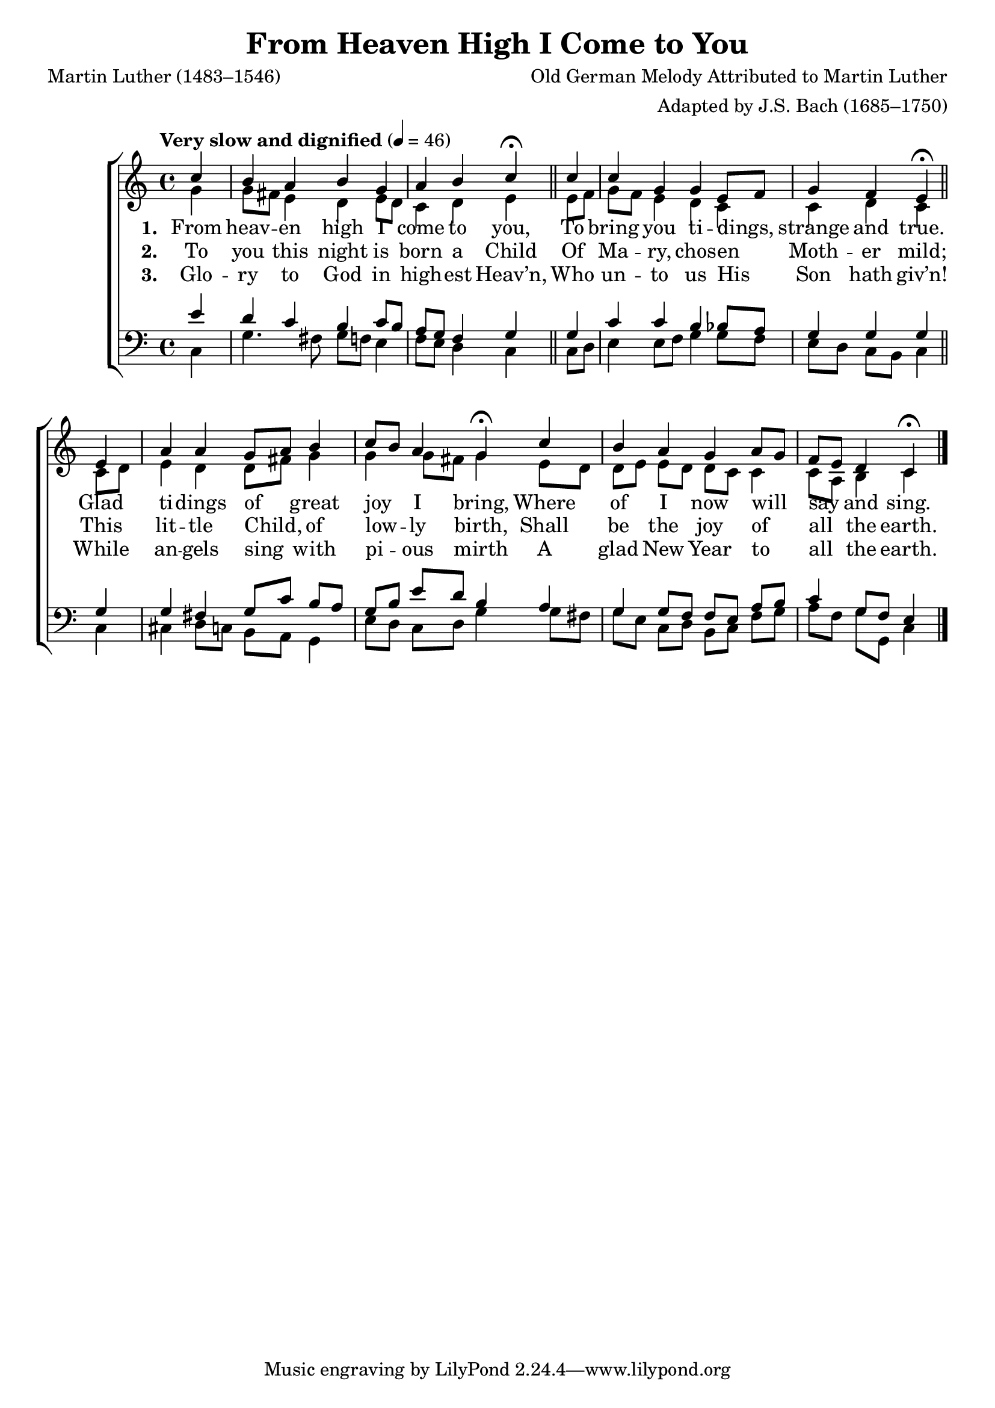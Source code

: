 ﻿\version "2.14.2"

\header {
    title = "From Heaven High I Come to You"
    poet = "Martin Luther (1483–1546)"
    translator = "tr. by Catherine Winkworth (1827–1878)"
    composer = "Old German Melody Attributed to Martin Luther"
    arranger = "Adapted by J.S. Bach (1685–1750)"
    %source = \markup { from \italic "The English Hymnal" ", 1906"}
  }

global = {
  \key c \major
  \time 4/4
  \autoBeamOff
  %\mergeDifferentlyHeadedOn
  \tempo "Very slow and dignified" 4 = 46
}

sopMusic = \relative c'' {
  \partial 4 c4 |
  b a b g |
  a b c\fermata \bar "||"
  
  c |
  c g g e8[ f] |
  g4 f e\fermata \bar"||"
  
  e |
  a a g8[ a] b4 |
  c8[ b] a4 g\fermata
  
  c4 |
  b a g a8[ g] |
  f[ e] d4 c\fermata \bar "|."
}
sopWords = \lyricmode {
  
}

altoMusic = \relative c' {
  g'4 |
  g8[ fis] e4 d e8[ d] |
  c4 d e 
  
  e8[ f] |
  g[ f] e4 d c |
  c d c 
  
  c8[ d] |
  e4 d d8[ fis] g4 |
  g g8[ fis] g4 
  
  e8[ d] |
  d[ e] e[ d] d[ c] c4 |
  c8[ a] b4 c \bar "|."
}
altoWords = \lyricmode {
  
  \set stanza = #"1. "
  From heav -- en high I come to you,
  To bring you ti -- dings, strange and true.
  Glad ti -- dings of great joy I bring,
  Where of I now will say and sing.
}
altoWordsII = \lyricmode {
  
%\markup\italic
  \set stanza = #"2. "
  To you this night is born a Child
  Of Ma -- ry, chos -- en Moth -- er mild;
  This lit -- tle Child, of low -- ly birth,
  Shall be the joy of all the earth.
}
altoWordsIII = \lyricmode {
  
  \set stanza = #"3. "
  Glo -- ry to God in high -- est Heav’n,
  Who un -- to us His Son hath giv’n!
  While an -- gels sing with pi -- ous mirth
  A glad New Year to all the earth.
}
altoWordsIV = \lyricmode {
}
altoWordsV = \lyricmode {
}
altoWordsVI = \lyricmode {
}
tenorMusic = \relative c' {
  e4 |
  d c b c8[ b] |
  a[ g] f4 g 
  
  g4 |
  c c b bes8[ a] |
  g4 g g 
  
  g |
  g fis g8[ c] b[ a] |
  g[ b] e[ d] b4 
  
  a4 |
  g g8[ f] f[ e] a[ b] |
  c4 g8[ f] e4 \bar "|."
}
tenorWords = \lyricmode {

}

bassMusic = \relative c {
  c4 |
  g'4. fis8 g[ f] e4 |
  f8[ e] d4 c 
  
  c8[ d] |
  e4 e8[ f] g4 g8[ f] |
  e[ d] c[ b] c4 
  
  c |
  cis d8[ c] b[ a] g4 |
  e'8[ d] c[ d] g4 
  
  g8[ fis] |
  g[ e] c[ d] b[ c] f[ g] |
  a[ f] g[ g,] c4 \bar "|."
}


\bookpart {
\score {
  <<
   \new ChoirStaff <<
    \new Staff = women <<
      \new Voice = "sopranos" { \voiceOne << \global \sopMusic >> }
      \new Voice = "altos" { \voiceTwo << \global \altoMusic >> }
    >>
    \new Lyrics \with { alignAboveContext = #"women" \override VerticalAxisGroup #'nonstaff-relatedstaff-spacing = #'((basic-distance . 1))} \lyricsto "sopranos" \sopWords
    \new Lyrics = "altosVI"  \with { alignBelowContext = #"women" } \lyricsto "sopranos" \altoWordsVI
    \new Lyrics = "altosV"  \with { alignBelowContext = #"women" } \lyricsto "sopranos" \altoWordsV
    \new Lyrics = "altosIV"  \with { alignBelowContext = #"women" } \lyricsto "sopranos" \altoWordsIV
    \new Lyrics = "altosIII"  \with { alignBelowContext = #"women" } \lyricsto "sopranos" \altoWordsIII
    \new Lyrics = "altosII"  \with { alignBelowContext = #"women" } \lyricsto "sopranos" \altoWordsII
    \new Lyrics = "altos"  \with { alignBelowContext = #"women" \override VerticalAxisGroup #'nonstaff-relatedstaff-spacing = #'((padding . -0.5))} \lyricsto "sopranos" \altoWords
   \new Staff = men <<
      \clef bass
      \new Voice = "tenors" { \voiceOne << \global \tenorMusic >> }
      \new Voice = "basses" { \voiceTwo << \global \bassMusic >> }
    >>
    \new Lyrics \with { alignAboveContext = #"men" \override VerticalAxisGroup #'nonstaff-relatedstaff-spacing = #'((basic-distance . 1)) } \lyricsto "tenors" \tenorWords
  >>
  >>
  \layout { } 

    \midi {
        \set Staff.midiInstrument = "flute" 
        \context {
            \Staff \remove "Staff_performer"
        }
        \context {
            \Voice \consists "Staff_performer"
        }
    }
}
}

